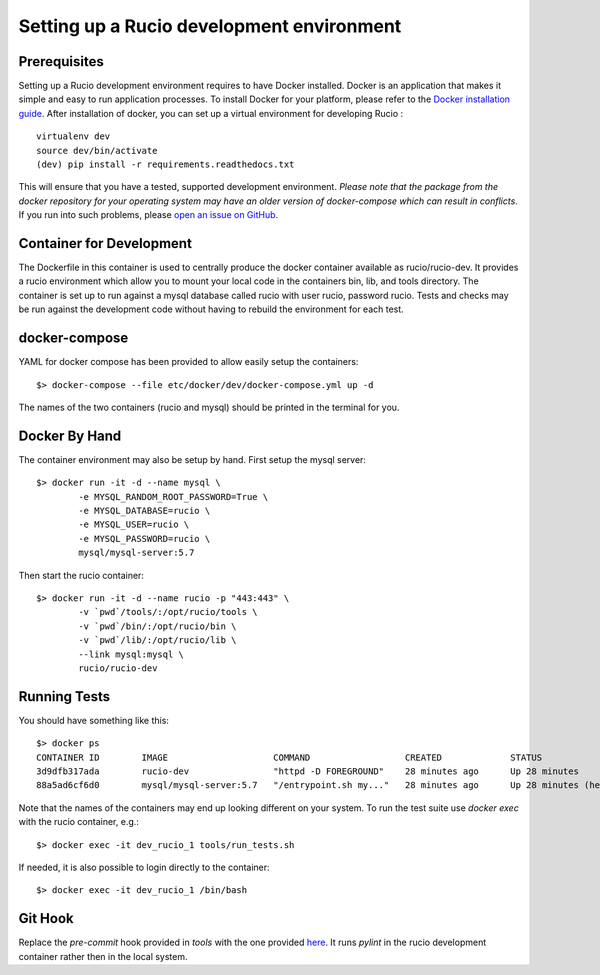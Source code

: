 ==========================================
Setting up a Rucio development environment
==========================================

Prerequisites
--------------

Setting up a Rucio development environment requires to have Docker installed. Docker is an
application that makes it simple and easy to run application processes. To install Docker for
your platform, please refer to the `Docker installation guide <https://docs.docker.com/install/>`_.
After installation of docker, you can set up a virtual environment for developing Rucio : ::

    virtualenv dev
    source dev/bin/activate
    (dev) pip install -r requirements.readthedocs.txt

This will ensure that you have a tested, supported development environment. *Please note that the package from 
the docker repository for your operating system may have an older version of docker-compose which can result in conflicts*. 
If you run into such problems, please `open an issue on GitHub <https://github.com/rucio/rucio/issues/new>`_.

Container for Development
-------------------------

The Dockerfile in this container is used to centrally produce the docker container available as rucio/rucio-dev. It
provides a rucio environment which allow you to mount your local code in the containers bin, lib, and tools directory. The
container is set up to run against a mysql database called rucio with user rucio, password rucio. Tests and checks may be
run against the development code without having to rebuild the environment for each test.

docker-compose
--------------

YAML for docker compose has been provided to allow easily setup the containers::

   $> docker-compose --file etc/docker/dev/docker-compose.yml up -d

The names of the two containers (rucio and mysql) should be printed in the terminal for you.

Docker By Hand
--------------

The container environment may also be setup by hand. First setup the mysql server::

   $> docker run -it -d --name mysql \
           -e MYSQL_RANDOM_ROOT_PASSWORD=True \
           -e MYSQL_DATABASE=rucio \
           -e MYSQL_USER=rucio \
           -e MYSQL_PASSWORD=rucio \
           mysql/mysql-server:5.7

Then start the rucio container::

   $> docker run -it -d --name rucio -p "443:443" \
           -v `pwd`/tools/:/opt/rucio/tools \
           -v `pwd`/bin/:/opt/rucio/bin \
           -v `pwd`/lib/:/opt/rucio/lib \
           --link mysql:mysql \
           rucio/rucio-dev


Running Tests
-------------

You should have something like this::

   $> docker ps
   CONTAINER ID        IMAGE                    COMMAND                  CREATED             STATUS                    PORTS                  NAMES
   3d9dfb317ada        rucio-dev                "httpd -D FOREGROUND"    28 minutes ago      Up 28 minutes             0.0.0.0:443->443/tcp   dev_rucio_1
   88a5ad6cf6d0        mysql/mysql-server:5.7   "/entrypoint.sh my..."   28 minutes ago      Up 28 minutes (healthy)   3306/tcp, 33060/tcp    dev_mysql_1


Note that the names of the containers may end up looking different on your system. To run the test suite use `docker exec` with the rucio container, e.g.::

   $> docker exec -it dev_rucio_1 tools/run_tests.sh

If needed, it is also possible to login directly to the container::

   $> docker exec -it dev_rucio_1 /bin/bash

Git Hook
--------

Replace the `pre-commit` hook provided in `tools` with the one provided `here <https://github.com/rucio/rucio/blob/master/etc/docker/dev/pre-commit>`_.
It runs `pylint` in the rucio development container rather then in the local system.
